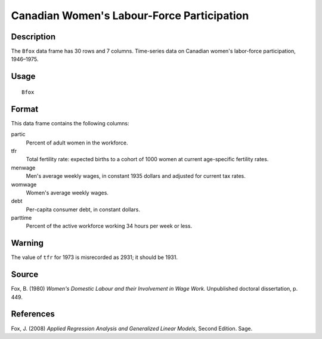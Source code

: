 +--------------------------------------+--------------------------------------+
| Bfox                                 |
| R Documentation                      |
+--------------------------------------+--------------------------------------+

Canadian Women's Labour-Force Participation
-------------------------------------------

Description
~~~~~~~~~~~

The ``Bfox`` data frame has 30 rows and 7 columns. Time-series data on
Canadian women's labor-force participation, 1946–1975.

Usage
~~~~~

::

    Bfox

Format
~~~~~~

This data frame contains the following columns:

partic
    Percent of adult women in the workforce.

tfr
    Total fertility rate: expected births to a cohort of 1000 women at
    current age-specific fertility rates.

menwage
    Men's average weekly wages, in constant 1935 dollars and adjusted
    for current tax rates.

womwage
    Women's average weekly wages.

debt
    Per-capita consumer debt, in constant dollars.

parttime
    Percent of the active workforce working 34 hours per week or less.

Warning
~~~~~~~

The value of ``tfr`` for 1973 is misrecorded as 2931; it should be 1931.

Source
~~~~~~

Fox, B. (1980) *Women's Domestic Labour and their Involvement in Wage
Work.* Unpublished doctoral dissertation, p. 449.

References
~~~~~~~~~~

Fox, J. (2008) *Applied Regression Analysis and Generalized Linear
Models*, Second Edition. Sage.
